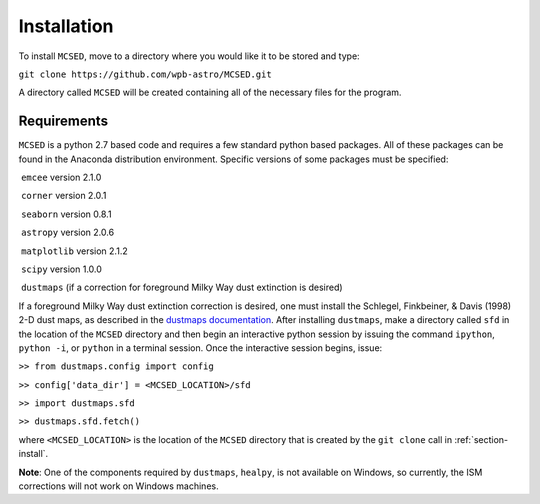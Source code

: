 .. _section-install:

Installation
============

To install ``MCSED``, move to a directory where you would like it to be
stored and type:

``git clone https://github.com/wpb-astro/MCSED.git``

A directory called ``MCSED`` will be created containing all of the
necessary files for the program.

.. _subsec:requirements:

Requirements
------------

``MCSED`` is a python 2.7 based code and requires a few standard python
based packages. All of these packages can be found in the Anaconda
distribution environment. Specific versions of some packages must be
specified:

 ``emcee`` version 2.1.0

 ``corner`` version 2.0.1

 ``seaborn`` version 0.8.1

 ``astropy`` version 2.0.6

 ``matplotlib`` version 2.1.2

 ``scipy`` version 1.0.0

 ``dustmaps`` (if a correction for foreground Milky Way dust extinction
is desired)

If a foreground Milky Way dust extinction correction is desired, one
must install the Schlegel, Finkbeiner, & Davis (1998) 2-D dust maps, as
described in the `dustmaps documentation <https://dustmaps.readthedocs.io/en/latest/installation.html>`__.
After installing ``dustmaps``, make a directory called ``sfd`` in the
location of the ``MCSED`` directory and then begin an interactive python
session by issuing the command ``ipython``, ``python -i``, or ``python`` in a
terminal session. Once the interactive session begins, issue:

``>> from dustmaps.config import config``

``>> config['data_dir'] = <MCSED_LOCATION>/sfd``

``>> import dustmaps.sfd``

``>> dustmaps.sfd.fetch()``

where ``<MCSED_LOCATION>`` is the location of the ``MCSED`` directory
that is created by the ``git clone`` call in :ref:`section-install`.

**Note**: One of the components required by ``dustmaps``, ``healpy``, is not available on Windows, so currently,
the ISM corrections will not work on Windows machines.

